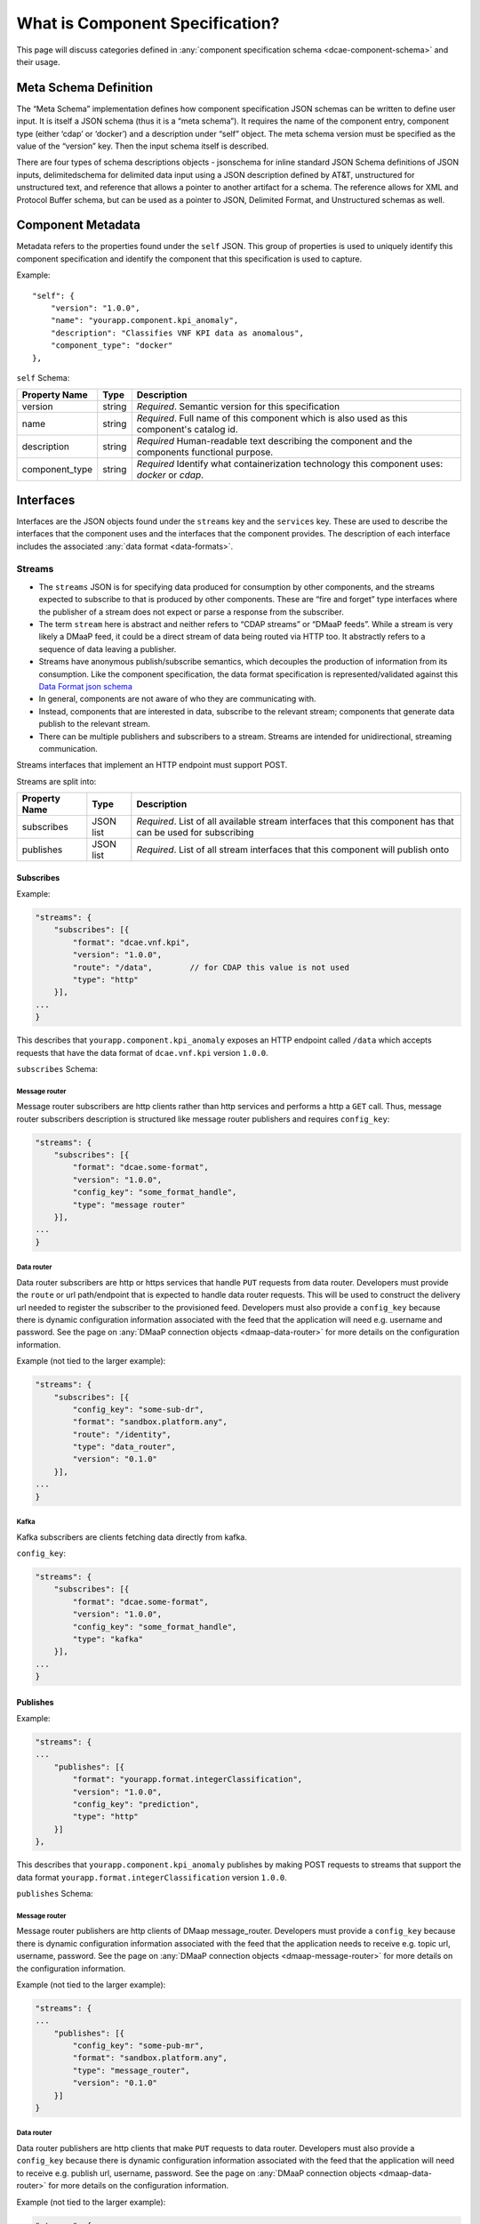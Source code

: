 .. This work is licensed under a Creative Commons Attribution 4.0 International License.
.. http://creativecommons.org/licenses/by/4.0


.. _component_specification:

What is Component Specification?
================================

This page will discuss categories defined in :any:`component specification schema <dcae-component-schema>` and their usage.


Meta Schema Definition
----------------------


The “Meta Schema” implementation defines how component specification
JSON schemas can be written to define user input. It is itself a JSON
schema (thus it is a “meta schema”). It requires the name of the
component entry, component type (either ‘cdap’ or ‘docker’) and a
description under “self” object. The meta schema version must be
specified as the value of the “version” key. Then the input schema
itself is described.

There are four types of schema descriptions objects - jsonschema for
inline standard JSON Schema definitions of JSON inputs, delimitedschema
for delimited data input using a JSON description defined by AT&T,
unstructured for unstructured text, and reference that allows a pointer
to another artifact for a schema. The reference allows for XML and Protocol Buffer schema,
but can be used as a pointer to JSON, Delimited Format, and Unstructured
schemas as well.

.. _component_metadata:

Component Metadata
------------------

Metadata refers to the properties found under the ``self`` JSON. This
group of properties is used to uniquely identify this component
specification and identify the component that this specification is used
to capture.

Example:

::

    "self": {
        "version": "1.0.0",
        "name": "yourapp.component.kpi_anomaly",
        "description": "Classifies VNF KPI data as anomalous",
        "component_type": "docker"
    },

``self`` Schema:

+-------------+--------+----------------+
| Property    | Type   | Description    |
| Name        |        |                |
+=============+========+================+
| version     | string | *Required*.    |
|             |        | Semantic       |
|             |        | version        |
|             |        | for this       |
|             |        | specification  |
+-------------+--------+----------------+
| name        | string | *Required*.    |
|             |        | Full           |
|             |        | name of        |
|             |        | this           |
|             |        | component      |
|             |        | which is       |
|             |        | also           |
|             |        | used as        |
|             |        | this           |
|             |        | component's    |
|             |        | catalog        |
|             |        | id.            |
+-------------+--------+----------------+
| description | string | *Required*     |
|             |        | Human-readable |
|             |        | text           |
|             |        | describing     |
|             |        | the            |
|             |        | component      |
|             |        | and the        |
|             |        | components     |
|             |        | functional     |
|             |        | purpose.       |
+-------------+--------+----------------+
| component_t\| string | *Required*     |
| ype         |        | Identify       |
|             |        | what           |
|             |        | containe\      |
|             |        | rization       |
|             |        | technolo\      |
|             |        | gy             |
|             |        | this           |
|             |        | componen\      |
|             |        | t              |
|             |        | uses:          |
|             |        | *docker*       |
|             |        | or             |
|             |        | *cdap*.        |
|             |        |                |
+-------------+--------+----------------+

.. _interfaces:

Interfaces
----------

Interfaces are the JSON objects found under the ``streams`` key and the
``services`` key. These are used to describe the interfaces that the
component uses and the interfaces that the component provides. The
description of each interface includes the associated :any:`data
format <data-formats>`.

Streams
~~~~~~~

-  The ``streams`` JSON is for specifying data produced for consumption
   by other components, and the streams expected to subscribe to that is
   produced by other components. These are “fire and forget” type
   interfaces where the publisher of a stream does not expect or parse a
   response from the subscriber.
-  The term ``stream`` here is abstract and neither refers to “CDAP
   streams” or “DMaaP feeds”. While a stream is very likely a DMaaP
   feed, it could be a direct stream of data being routed via HTTP too.
   It abstractly refers to a sequence of data leaving a publisher.
-  Streams have anonymous publish/subscribe semantics, which decouples
   the production of information from its consumption.  Like the component 
   specification, the data format specification is represented/validated against this
   `Data Format json schema <https://gerrit.onap.org/r/gitweb?p=dcaegen2/platform/cli.git;a=blob;f=component-json-schemas/data-format/dcae-cli-v1/data-format-schema.json;h=be1568291300305c7adb9a8d244d39f9e6ddadbd;hb=HEAD>`__
-  In general, components are not aware of who they are communicating
   with.
-  Instead, components that are interested in data, subscribe to the
   relevant stream; components that generate data publish to the
   relevant stream.
-  There can be multiple publishers and subscribers to a stream. Streams
   are intended for unidirectional, streaming communication.

Streams interfaces that implement an HTTP endpoint must support POST.

Streams are split into:

+-------------+----+----------+
| Property    | Ty\| Descript\|
| Name        | pe | ion      |
+=============+====+==========+
| subscribes  | JS\| *Require\|
|             | ON | d*.      |
|             | li\| List of  |
|             | st | all      |
|             |    | availabl\|
|             |    | e        |
|             |    | stream   |
|             |    | interfac\|
|             |    | es       |
|             |    | that     |
|             |    | this     |
|             |    | componen\|
|             |    | t        |
|             |    | has that |
|             |    | can be   |
|             |    | used for |
|             |    | subscrib\|
|             |    | ing      |
+-------------+----+----------+
| publishes   | JS\| *Require\|
|             | ON | d*.      |
|             | li\| List of  |
|             | st | all      |
|             |    | stream   |
|             |    | interfac\|
|             |    | es       |
|             |    | that     |
|             |    | this     |
|             |    | componen\|
|             |    | t        |
|             |    | will     |
|             |    | publish  |
|             |    | onto     |
+-------------+----+----------+

Subscribes
^^^^^^^^^^

Example:

.. code:: json

    "streams": {
        "subscribes": [{
            "format": "dcae.vnf.kpi",
            "version": "1.0.0",
            "route": "/data",        // for CDAP this value is not used
            "type": "http"
        }],
    ...
    }

This describes that ``yourapp.component.kpi_anomaly`` exposes an HTTP
endpoint called ``/data`` which accepts requests that have the data
format of ``dcae.vnf.kpi`` version ``1.0.0``.

``subscribes`` Schema:

+-------------+----+--------------------+
| Property    | Ty\| Descript\          |
| Name        | pe | ion                |
+=============+====+====================+
| format      | st\| *Require\          |
|             | ri\| d*.                |
|             | ng | Data               |
|             |    | format             |
|             |    | id of              |
|             |    | the data           |
|             |    | format             |
|             |    | that is            |
|             |    | used by            |
|             |    | this               |
|             |    | interfac\          |
|             |    | e                  |
+-------------+----+--------------------+
| version     | st\| *Require\          |
|             | ri\| d*.                |
|             | ng | Data               |
|             |    | format             |
|             |    | version            |
|             |    | of the             |
|             |    | data               |
|             |    | format             |
|             |    | that is            |
|             |    | used by            |
|             |    | this               |
|             |    | interfac\          |
|             |    | e                  |
+-------------+----+--------------------+
| route       | st\| *Require\          |
|             | ri\| d                  |
|             | ng | for HTTP           |
|             |    | and data           |
|             |    | router*.           |
|             |    | The HTTP           |
|             |    | route              |
|             |    | that               |
|             |    | this               |
|             |    | interfac\          |
|             |    | e                  |
|             |    | listens            |
|             |    | on                 |
+-------------+----+--------------------+
| config_key  | st\| *Require\          |
|             | ri\| d \                |
|             | ng | for \              |
|             |    | message_router\    |
|             |    | and data \         |
|             |    | router*.           |
|             |    | The HTTP           |
|             |    | route              |
|             |    | that               |
|             |    | this               |
|             |    | interfac\          |
|             |    | e                  |
|             |    | listens            |
|             |    | on                 |
+-------------+----+--------------------+
| type        | st\| *Require\          |
|             | ri\| d*.                |
|             | ng | Type of            |
|             |    | stream:            |
|             |    | ``http``           |
|             |    | ,                  |
|             |    | ``message_router`` |
|             |    | ,                  |
|             |    | ``data_router``    |
|             |    | ,                  |
|             |    | ``kafka``    |
+-------------+----+--------------------+

.. _message-router:

Message router
''''''''''''''

Message router subscribers are http clients rather than http services
and performs a http a ``GET`` call. Thus, message router subscribers
description is structured like message router publishers and requires
``config_key``:

.. code:: json

    "streams": {
        "subscribes": [{
            "format": "dcae.some-format",
            "version": "1.0.0",
            "config_key": "some_format_handle",
            "type": "message router"
        }],
    ...
    }


.. _data-router:

Data router
'''''''''''

Data router subscribers are http or https services that handle ``PUT``
requests from data router. Developers must provide the ``route`` or url
path/endpoint that is expected to handle data router requests. This will
be used to construct the delivery url needed to register the subscriber
to the provisioned feed. Developers must also provide a ``config_key``
because there is dynamic configuration information associated with the
feed that the application will need e.g. username and password. See the
page on :any:`DMaaP connection objects <dmaap-data-router>` for more details on
the configuration information.

Example (not tied to the larger example):

.. code:: json

    "streams": {
        "subscribes": [{
            "config_key": "some-sub-dr",
            "format": "sandbox.platform.any",
            "route": "/identity",
            "type": "data_router",
            "version": "0.1.0"
        }],
    ...
    }

.. _kafka:

Kafka
''''''''''''''

Kafka subscribers are clients fetching data directly from kafka.

``config_key``:

.. code:: json

    "streams": {
        "subscribes": [{
            "format": "dcae.some-format",
            "version": "1.0.0",
            "config_key": "some_format_handle",
            "type": "kafka"
        }],
    ...
    }

Publishes
^^^^^^^^^

Example:

.. code:: json

    "streams": {
    ...
        "publishes": [{
            "format": "yourapp.format.integerClassification",
            "version": "1.0.0",
            "config_key": "prediction",
            "type": "http"
        }]
    },

This describes that ``yourapp.component.kpi_anomaly`` publishes by making
POST requests to streams that support the data format
``yourapp.format.integerClassification`` version ``1.0.0``.

``publishes`` Schema:

+-------------+----+--------------------+
| Property    | Ty\| Descript\          |
| Name        | pe | ion                |
+=============+====+====================+
| format      | st\| *Require\          |
|             | ri\| d*.                |
|             | ng | Data               |
|             |    | format             |
|             |    | id of              |
|             |    | the data           |
|             |    | format             |
|             |    | that is            |
|             |    | used by            |
|             |    | this               |
|             |    | interfac\          |
|             |    | e                  |
+-------------+----+--------------------+
| version     | st\| *Require\          |
|             | ri\| d*.                |
|             | ng | Data               |
|             |    | format             |
|             |    | version            |
|             |    | of the             |
|             |    | data               |
|             |    | format             |
|             |    | that is            |
|             |    | used by            |
|             |    | this               |
|             |    | interfac\          |
|             |    | e                  |
+-------------+----+--------------------+
| config_key  | st\| *Require\          |
|             | ri\| d*.                |
|             | ng | The JSON           |
|             |    | key in             |
|             |    | the                |
|             |    | generate\          |
|             |    | d                  |
|             |    | applicat           |
|             |    | ion                |
|             |    | configur\          |
|             |    | ation              |
|             |    | that               |
|             |    | will be            |
|             |    | used to            |
|             |    | pass the           |
|             |    | downstre\          |
|             |    | am                 |
|             |    | componen\          |
|             |    | t’s                |
|             |    | (the               |
|             |    | subscrib\          |
|             |    | er’s)              |
|             |    | connecti\          |
|             |    | on                 |
|             |    | informat\          |
|             |    | ion.               |
+-------------+----+--------------------+
| type        | st\| *Require\          |
|             | ri\| d*.                |
|             | ng | Type of            |
|             |    | stream:            |
|             |    | ``http``           |
|             |    | ,                  |
|             |    | ``message_router`` |
|             |    | ,                  |
|             |    | ``data_router``    |
|             |    | ,                  |
|             |    | ``kafka``    |
+-------------+----+--------------------+

.. message-router-1:

Message router
''''''''''''''

Message router publishers are http clients of DMaap message_router.
Developers must provide a ``config_key`` because there is dynamic
configuration information associated with the feed that the application
needs to receive e.g. topic url, username, password. See the page on
:any:`DMaaP connection objects <dmaap-message-router>` for more details on
the configuration information.

Example (not tied to the larger example):

.. code:: json

    "streams": {
    ...
        "publishes": [{
            "config_key": "some-pub-mr",
            "format": "sandbox.platform.any",
            "type": "message_router",
            "version": "0.1.0"
        }]
    }

.. data-router-1:

Data router
'''''''''''

Data router publishers are http clients that make ``PUT`` requests to
data router. Developers must also provide a ``config_key`` because there
is dynamic configuration information associated with the feed that the
application will need to receive e.g. publish url, username, password.
See the page on :any:`DMaaP connection objects <dmaap-data-router>` for more details on
the configuration information.

Example (not tied to the larger example):

.. code:: json

    "streams": {
    ...
        "publishes": [{
            "config_key": "some-pub-dr",
            "format": "sandbox.platform.any",
            "type": "data_router",
            "version": "0.1.0"
        }]
    }

.. kafka-1:

Kafka
''''''''''''''

Kafka subscribers are clients fetching data directly from kafka.

``config_key``:

.. code:: json

    "streams": {
        "subscribes": [{
            "format": "dcae.some-format",
            "version": "1.0.0",
            "config_key": "some_format_handle",
            "type": "kafka"
        }],
    ...
    }

Quick Reference
^^^^^^^^^^^^^^^

Refer to this :doc:`Quick Reference <streams-grid>` for a
comparison of the Streams ‘Publishes’ and ‘Subscribes’ sections.

Services
~~~~~~~~

-  The publish / subscribe model is a very flexible communication
   paradigm, but its many-to-many one-way transport is not appropriate
   for RPC request / reply interactions, which are often required in a
   distributed system.
-  Request / reply is done via a Service, which is defined by a pair of
   messages: one for the request and one for the reply.

Services are split into:

+-------------+----+----------+
| Property    | Ty\| Descript\|
| Name        | pe | ion      |
+=============+====+==========+
| calls       | JS\| *Require\|
|             | ON | d*.      |
|             | li\| List of  |
|             | st | all      |
|             |    | service  |
|             |    | interfac\|
|             |    | es       |
|             |    | that     |
|             |    | this     |
|             |    | componen\|
|             |    | t        |
|             |    | will     |
|             |    | call     |
+-------------+----+----------+
| provides    | JS\| *Require\|
|             | ON | d*.      |
|             | li\| List of  |
|             | st | all      |
|             |    | service  |
|             |    | interfac\|
|             |    | es       |
|             |    | that     |
|             |    | this     |
|             |    | componen\|
|             |    | t        |
|             |    | exposes  |
|             |    | and      |
|             |    | provides |
+-------------+----+----------+

Calls
^^^^^

The JSON ``services/calls`` is for specifying that the component relies
on an HTTP(S) service—the component sends that service an HTTP request,
and that service responds with an HTTP reply. An example of this is how
string matching (SM) depends on the AAI Broker. SM performs a
synchronous REST call to the AAI broker, providing it the VMNAME of the
VNF, and the AAI Broker responds with additional details about the VNF.
This dependency is expressed via ``services/calls``. In contrast, the
output of string matching (the alerts it computes) is sent directly to
policy as a fire-and-forget interface, so that is an example of a
``stream``.

Example:

.. code:: json

    "services": {
        "calls": [{
            "config_key": "vnf-db",
            "request": {
                "format": "dcae.vnf.meta",
                "version": "1.0.0"
                },
            "response": {
                "format": "dcae.vnf.kpi",
                "version": "1.0.0"
                }
        }],
    ...
    }

This describes that ``yourapp.component.kpi_anomaly`` will make HTTP
calls to a downstream component that accepts requests of data format
``dcae.vnf.meta`` version ``1.0.0`` and is expecting the response to be
``dcae.vnf.kpi`` version ``1.0.0``.

``calls`` Schema:

+-------------+----+----------+
| Property    | Ty\| Descript\|
| Name        | pe | ion      |
+=============+====+==========+
| request     | JS\| *Require\|
|             | ON | d*.      |
|             | ob\| Descript\|
|             | je\| ion      |
|             | ct | of the   |
|             |    | expected |
|             |    | request  |
|             |    | for this |
|             |    | downstre\|
|             |    | am       |
|             |    | interfac\|
|             |    | e        |
+-------------+----+----------+
| response    | JS\| *Require\|
|             | ON | d*.      |
|             | ob\| Descript\|
|             | je\| ion      |
|             | ct | of the   |
|             |    | expected |
|             |    | response |
|             |    | for this |
|             |    | downstre\|
|             |    | am       |
|             |    | interfac\|
|             |    | e        |
+-------------+----+----------+
| config_key  | st\| *Require\|
|             | ri\| d*.      |
|             | ng | The JSON |
|             |    | key in   |
|             |    | the      |
|             |    | generate\|
|             |    | d        |
|             |    | applicat |
|             |    | ion      |
|             |    | configur\|
|             |    | ation    |
|             |    | that     |
|             |    | will be  |
|             |    | used to  |
|             |    | pass the |
|             |    | downstre\|
|             |    | am       |
|             |    | componen |
|             |    | t        |
|             |    | connecti\|
|             |    | on       |
|             |    | informat\|
|             |    | ion.     |
+-------------+----+----------+

The JSON object schema for both ``request`` and ``response``:

+-------------+----+----------+
| Property    | Ty\| Descript\|
| Name        | pe | ion      |
+=============+====+==========+
| format      | st\| *Require\|
|             | ri\| d*.      |
|             | ng | Data     |
|             |    | format   |
|             |    | id of    |
|             |    | the data |
|             |    | format   |
|             |    | that is  |
|             |    | used by  |
|             |    | this     |
|             |    | interfac\|
|             |    | e        |
+-------------+----+----------+
| version     | st\| *Require\|
|             | ri\| d*.      |
|             | ng | Data     |
|             |    | format   |
|             |    | version  |
|             |    | of the   |
|             |    | data     |
|             |    | format   |
|             |    | that is  |
|             |    | used by  |
|             |    | this     |
|             |    | interfac\|
|             |    | e        |
+-------------+----+----------+

Provides
^^^^^^^^

Example:

.. code:: json

    "services": {
    ...
        "provides": [{
            "route": "/score-vnf",
            "request": {
                "format": "dcae.vnf.meta",
                "version": "1.0.0"
                },
            "response": {
                "format": "yourapp.format.integerClassification",
                "version": "1.0.0"
                }
        }]
    },

This describes that ``yourapp.component.kpi_anomaly`` provides a service
interface and it is exposed on the ``/score-vnf`` HTTP endpoint. The
endpoint accepts requests that have the data format ``dcae.vnf.meta``
version ``1.0.0`` and gives back a response of
``yourapp.format.integerClassification`` version ``1.0.0``.

``provides`` Schema for a Docker component:

+-------------+----+----------+
| Property    | Ty\| Descript\|
| Name        | pe | ion      |
+=============+====+==========+
| request     | JS\| *Require\|
|             | ON | d*.      |
|             | ob\| Descript\|
|             | je\| ion      |
|             | ct | of the   |
|             |    | expected |
|             |    | request  |
|             |    | for this |
|             |    | interfac\|
|             |    | e        |
+-------------+----+----------+
| response    | JS\| *Require\|
|             | ON | d*.      |
|             | ob\| Descript\|
|             | je\| ion      |
|             | ct | of the   |
|             |    | expected |
|             |    | response |
|             |    | for this |
|             |    | interfac\|
|             |    | e        |
+-------------+----+----------+
| route       | st\| *Require\|
|             | ri\| d*.      |
|             | ng | The HTTP |
|             |    | route    |
|             |    | that     |
|             |    | this     |
|             |    | interfac\|
|             |    | e        |
|             |    | listens  |
|             |    | on       |
+-------------+----+----------+

The JSON object schema for both ``request`` and ``response``:

+-------------+----+----------+
| Property    | Ty\| Descript\|
| Name        | pe | ion      |
+=============+====+==========+
| format      | st\| *Require\|
|             | ri\| d*.      |
|             | ng | Data     |
|             |    | format   |
|             |    | id of    |
|             |    | the data |
|             |    | format   |
|             |    | that is  |
|             |    | used by  |
|             |    | this     |
|             |    | interfac\|
|             |    | e        |
+-------------+----+----------+
| version     | st\| *Require\|
|             | ri\| d*.      |
|             | ng | Data     |
|             |    | format   |
|             |    | version  |
|             |    | of the   |
|             |    | data     |
|             |    | format   |
|             |    | that is  |
|             |    | used by  |
|             |    | this     |
|             |    | interfac\|
|             |    | e        |
+-------------+----+----------+

Note, for CDAP, there is a slight variation due to the way CDAP exposes
services:

::

          "provides":[                             // note this is a list of JSON
             {  
                "request":{  ...},
                "response":{  ...},
                "service_name":"name CDAP service", 
                "service_endpoint":"greet",         // E.g the URL is /services/service_name/methods/service_endpoint
                "verb":"GET"                        // GET, PUT, or POST
             }
          ]

``provides`` Schema for a CDAP component:

+-------------+----+-----------+
| Property    | Ty\| Descript\ |
| Name        | pe | ion       |
+=============+====+===========+
| request     | JS\| *Require\ |
|             | ON | d*.       |
|             | ob\| Descript\ |
|             | je\| ion       |
|             | ct | of the    |
|             |    | expected  |
|             |    | request   |
|             |    | data      |
|             |    | format    |
|             |    | for this  |
|             |    | interfac\ |
|             |    | e         |
+-------------+----+-----------+
| response    | JS\| *Require\ |
|             | ON | d*.       |
|             | ob\| Descript\ |
|             | je\| ion       |
|             | ct | of the    |
|             |    | expected  |
|             |    | response  |
|             |    | for this  |
|             |    | interfac\ |
|             |    | e         |
+-------------+----+-----------+
| service_nam\| st\| *Require\ |
| e           | ri\| d*.       |
|             | ng | The CDAP  |
|             |    | service   |
|             |    | name (eg  |
|             |    | “Greetin\ |
|             |    | g”)       |
+-------------+----+-----------+
| service_end | st\| *Require\ |
| point       | ri\| d*.       |
|             | ng | The CDAP  |
|             |    | service   |
|             |    | endpoint  |
|             |    | for this  |
|             |    | service_n\|
|             |    | ame       |
|             |    | (eg       |
|             |    | “/greet”  |
|             |    | )         |
+-------------+----+-----------+
| verb        | st\| *Require\ |
|             | ri\| d*.       |
|             | ng | ‘GET’,    |
|             |    | ‘PUT’ or  |
|             |    | ‘POST’    |
+-------------+----+-----------+

.. _common-specification-parameters:

Parameters
----------

``parameters`` is where to specify the component’s application
configuration parameters that are not connection information.

+---------------+------------+----------------------------------+
| Property Name | Type       | Description                      |
+===============+============+==================================+
| parameters    | JSON array | Each entry is a parameter object |
+---------------+------------+----------------------------------+

Parameter object has the following available properties:

+--------------+----+----------+------+
| Property     | Ty\| Descript\| Defa\|
| Name         | pe | ion      | ult  |
+==============+====+==========+======+
| name         | st\| *Require\|      |
|              | ri\| d*.      |      |
|              | ng | The      |      |
|              |    | property |      |
|              |    | name     |      |
|              |    | that     |      |
|              |    | will be  |      |
|              |    | used as  |      |
|              |    | the key  |      |
|              |    | in the   |      |
|              |    | generate\|      |
|              |    | d        |      |
|              |    | config   |      |
+--------------+----+----------+------+
| value        | an\| *Require\|      |
|              | y  | d*.      |      |
|              |    | The      |      |
|              |    | default  |      |
|              |    | value    |      |
|              |    | for the  |      |
|              |    | given    |      |
|              |    | paramete\|      |
|              |    | r        |      |
+--------------+----+----------+------+
| description  | st\| *Require\|      |
|              | ri\| d*.      |      |
|              | ng | Human-re\|      |
|              |    | adable   |      |
|              |    | text     |      |
|              |    | describi\|      |
|              |    | ng       |      |
|              |    | the      |      |
|              |    | paramete\|      |
|              |    | r        |      |
|              |    | like     |      |
|              |    | what its |      |
|              |    | for      |      |
+--------------+----+----------+------+
| type         | st\| The      |      |
|              | ri\| required |      |
|              | ng | data     |      |
|              |    | type for |      |
|              |    | the      |      |
|              |    | paramete\|      |
|              |    | r        |      |
+--------------+----+----------+------+
| required     | bo\| An       | true |
|              | ol\| optional |      |
|              | ea\| key that |      |
|              | n  | declares |      |
|              |    | a        |      |
|              |    | paramete\|      |
|              |    | r        |      |
|              |    | as       |      |
|              |    | required |      |
|              |    | (true)   |      |
|              |    | or not   |      |
|              |    | (false)  |      |
+--------------+----+----------+------+
| constraints  | ar\| The      |      |
|              | ra\| optional |      |
|              | y  | list of  |      |
|              |    | sequence |      |
|              |    | d        |      |
|              |    | constrai\|      |
|              |    | nt       |      |
|              |    | clauses  |      |
|              |    | for the  |      |
|              |    | paramete\|      |
|              |    | r.       |      |
|              |    | See      |      |
|              |    | below    |      |
+--------------+----+----------+------+
| entry_schem\ | st\| The      |      |
| a            | ri\| optional |      |
|              | ng | key that |      |
|              |    | is used  |      |
|              |    | to       |      |
|              |    | declare  |      |
|              |    | the name |      |
|              |    | of the   |      |
|              |    | Datatype |      |
|              |    | definiti\|      |
|              |    | on       |      |
|              |    | for      |      |
|              |    | entries  |      |
|              |    | of set   |      |
|              |    | types    |      |
|              |    | such as  |      |
|              |    | the      |      |
|              |    | TOSCA    |      |
|              |    | ‘list’   |      |
|              |    | or       |      |
|              |    | ‘map’.   |      |
|              |    | Only 1   |      |
|              |    | level is |      |
|              |    | supporte\|      |
|              |    | d        |      |
|              |    | at this  |      |
|              |    | time     |      |
+--------------+----+----------+------+
| designer_ed\ | bo\| An       |      |
| itable       | ol\| optional |      |
|              | ea\| key that |      |
|              | n  | declares |      |
|              |    | a        |      |
|              |    | paramete\|      |
|              |    | r        |      |
|              |    | to be    |      |
|              |    | editable |      |
|              |    | by       |      |
|              |    | designer |      |
|              |    | (true)   |      |
|              |    | or not   |      |
|              |    | (false)  |      |
+--------------+----+----------+------+
| sourced_at_d\| bo\| An       |      |
| eployment    | ol\| optional |      |
|              | ea\| key that |      |
|              | n  | declares |      |
|              |    | a        |      |
|              |    | paramete\|      |
|              |    | r’s      |      |
|              |    | value to |      |
|              |    | be       |      |
|              |    | assigned |      |
|              |    | at       |      |
|              |    | deployme\|      |
|              |    | nt       |      |
|              |    | time     |      |
|              |    | (true)   |      |
+--------------+----+----------+------+
| policy_edit\ | bo\| An       |      |
| able         | ol\| optional |      |
|              | ea\| key that |      |
|              | n  | declares |      |
|              |    | a        |      |
|              |    | paramete\|      |
|              |    | r        |      |
|              |    | to be    |      |
|              |    | editable |      |
|              |    | by       |      |
|              |    | policy   |      |
|              |    | (true)   |      |
|              |    | or not   |      |
|              |    | (false)  |      |
+--------------+----+----------+------+
| policy_sche\ | ar\| The      |      |
| ma           | ra\| optional |      |
|              | y  | list of  |      |
|              |    | schema   |      |
|              |    | definiti\|      |
|              |    | ons      |      |
|              |    | used for |      |
|              |    | policy.  |      |
|              |    | See      |      |
|              |    | below    |      |
+--------------+----+----------+------+

Example:

.. code:: json

    "parameters": [
        {
            "name": "threshold",
            "value": 0.75,
            "description": "Probability threshold to exceed to be anomalous"
        }
    ]

Many of the parameter properties have been copied from TOSCA model
property definitions and are to be used for service design composition
and policy creation. See `section 3.5.8 *Property
definition* <http://docs.oasis-open.org/tosca/TOSCA-Simple-Profile-YAML/v1.1/TOSCA-Simple-Profile-YAML-v1.1.html>`__.

The property ``constraints`` is a list of objects where each constraint
object:

+--------------+----+----------+
| Property     | Ty\| Descript\|
| Name         | pe | ion      |
+==============+====+==========+
| equal        |    | Constrai\|
|              |    | ns       |
|              |    | a        |
|              |    | property |
|              |    | or       |
|              |    | paramete\|
|              |    | r        |
|              |    | to a     |
|              |    | value    |
|              |    | equal to |
|              |    | (‘=’)    |
|              |    | the      |
|              |    | value    |
|              |    | declared |
+--------------+----+----------+
| greater_tha\ | nu\| Constrai\|
| n            | mb\| ns       |
|              | er | a        |
|              |    | property |
|              |    | or       |
|              |    | paramete |
|              |    | r        |
|              |    | to a     |
|              |    | value    |
|              |    | greater  |
|              |    | than     |
|              |    | (‘>’)    |
|              |    | the      |
|              |    | value    |
|              |    | declared |
+--------------+----+----------+
| greater_or_e\| nu\| Constrai\|
| qual         | mb\| ns       |
|              | er | a        |
|              |    | property |
|              |    | or       |
|              |    | paramete\|
|              |    | r        |
|              |    | to a     |
|              |    | value    |
|              |    | greater  |
|              |    | than or  |
|              |    | equal to |
|              |    | (‘>=’)   |
|              |    | the      |
|              |    | value    |
|              |    | declared |
+--------------+----+----------+
| less_than    | nu\| Constrai\|
|              | mb\| ns       |
|              | er | a        |
|              |    | property |
|              |    | or       |
|              |    | paramete\|
|              |    | r        |
|              |    | to a     |
|              |    | value    |
|              |    | less     |
|              |    | than     |
|              |    | (‘<’)    |
|              |    | the      |
|              |    | value    |
|              |    | declared |
+--------------+----+----------+
| less_or_equ\ | nu\| Constrai\|
| al           | mb\| ns       |
|              | er | a        |
|              |    | property |
|              |    | or       |
|              |    | paramete\|
|              |    | r        |
|              |    | to a     |
|              |    | value    |
|              |    | less     |
|              |    | than or  |
|              |    | equal to |
|              |    | (‘<=’)   |
|              |    | the      |
|              |    | value    |
|              |    | declared |
+--------------+----+----------+
| valid_value\ | ar\| Constrai\|
| s            | ra\| ns       |
|              | y  | a        |
|              |    | property |
|              |    | or       |
|              |    | paramete\|
|              |    | r        |
|              |    | to a     |
|              |    | value    |
|              |    | that is  |
|              |    | in the   |
|              |    | list of  |
|              |    | declared |
|              |    | values   |
+--------------+----+----------+
| length       | nu\| Constrai\|
|              | mb\| ns       |
|              | er | the      |
|              |    | property |
|              |    | or       |
|              |    | paramete\|
|              |    | r        |
|              |    | to a     |
|              |    | value of |
|              |    | a given  |
|              |    | length   |
+--------------+----+----------+
| min_length   | nu\| Constrai\|
|              | mb\| ns       |
|              | er | the      |
|              |    | property |
|              |    | or       |
|              |    | paramete\|
|              |    | r        |
|              |    | to a     |
|              |    | value to |
|              |    | a        |
|              |    | minimum  |
|              |    | length   |
+--------------+----+----------+
| max_length   | nu\| Constrai\|
|              | mb\| ns       |
|              | er | the      |
|              |    | property |
|              |    | or       |
|              |    | paramete\|
|              |    | r        |
|              |    | to a     |
|              |    | value to |
|              |    | a        |
|              |    | maximum  |
|              |    | length   |
+--------------+----+----------+

``threshold`` is the configuration parameter and will get set to 0.75
when the configuration gets generated.

The property ``policy_schema`` is a list of objects where each
policy_schema object:

+-------------+----+----------+------+
| Property    | Ty\| Descript\| Defa\|
| Name        | pe | ion      | ult  |
+=============+====+==========+======+
| name        | st\| *Require\|      |
|             | ri\| d*.      |      |
|             | ng | paramete\|      |
|             |    | r        |      |
|             |    | name     |      |
+-------------+----+----------+------+
| value       | st\| default  |      |
|             | ri\| value    |      |
|             | ng | for the  |      |
|             |    | paramete\|      |
|             |    | r        |      |
+-------------+----+----------+------+
| description | st\| paramete\|      |
|             | ri\| r        |      |
|             | ng | descript\|      |
|             |    | ion      |      |
+-------------+----+----------+------+
| type        | en\| *Require\|      |
|             | um | d*.      |      |
|             |    | data     |      |
|             |    | type of  |      |
|             |    | the      |      |
|             |    | paramete\|      |
|             |    | r,       |      |
|             |    | ‘string’ |      |
|             |    | ,        |      |
|             |    | ‘number’ |      |
|             |    | ,        |      |
|             |    | ‘boolean |      |
|             |    | ’,       |      |
|             |    | ‘datetim\|      |
|             |    | e’,      |      |
|             |    | ‘list’,  |      |
|             |    | or ‘map’ |      |
+-------------+----+----------+------+
| required    | bo\| is       | true |
|             | ol\| paramete\|      |
|             | ea\| r        |      |
|             | n  | required |      |
|             |    | or not?  |      |
+-------------+----+----------+------+
| constraints | ar\| The      |      |
|             | ra\| optional |      |
|             | y  | list of  |      |
|             |    | sequence\|      |
|             |    | d        |      |
|             |    | constrai\|      |
|             |    | nt       |      |
|             |    | clauses  |      |
|             |    | for the  |      |
|             |    | paramete\|      |
|             |    | r.       |      |
|             |    | See      |      |
|             |    | above    |      |
+-------------+----+----------+------+
| entry_schem\| st\| The      |      |
| a           | ri\| optional |      |
|             | ng | key that |      |
|             |    | is used  |      |
|             |    | to       |      |
|             |    | declare  |      |
|             |    | the name |      |
|             |    | of the   |      |
|             |    | Datatype |      |
|             |    | definiti\|      |
|             |    | on       |      |
|             |    | for      |      |
|             |    | certain  |      |
|             |    | types.   |      |
|             |    | entry_sc\|      |
|             |    | hema     |      |
|             |    | must be  |      |
|             |    | defined  |      |
|             |    | when the |      |
|             |    | type is  |      |
|             |    | either   |      |
|             |    | list or  |      |
|             |    | map. If  |      |
|             |    | the type |      |
|             |    | is list  |      |
|             |    | and the  |      |
|             |    | entry    |      |
|             |    | type is  |      |
|             |    | a simple |      |
|             |    | type     |      |
|             |    | (string, |      |
|             |    | number,  |      |
|             |    | bookean, |      |
|             |    | datetime |      |
|             |    | ),       |      |
|             |    | follow   |      |
|             |    | with an  |      |
|             |    | string   |      |
|             |    | to       |      |
|             |    | describe |      |
|             |    | the      |      |
|             |    | entry    |      |
+-------------+----+----------+------+
|             | If |          |      |
|             | th\|          |      |
|             | e  |          |      |
|             | ty\|          |      |
|             | pe |          |      |
|             | is |          |      |
|             | li\|          |      |
|             | st |          |      |
|             | an\|          |      |
|             | d  |          |      |
|             | th\|          |      |
|             | e  |          |      |
|             | en\|          |      |
|             | tr\|          |      |
|             | y  |          |      |
|             | ty\|          |      |
|             | pe |          |      |
|             | is |          |      |
|             | a  |          |      |
|             | ma\|          |      |
|             | p, |          |      |
|             | fo\|          |      |
|             | ll\|          |      |
|             | ow |          |      |
|             | wi\|          |      |
|             | th |          |      |
|             | an |          |      |
|             | ar\|          |      |
|             | ra\|          |      |
|             | y  |          |      |
|             | to |          |      |
|             | de\|          |      |
|             | sc\|          |      |
|             | ri\|          |      |
|             | be |          |      |
|             | th\|          |      |
|             | e  |          |      |
|             | ke\|          |      |
|             | ys |          |      |
|             | fo\|          |      |
|             | r  |          |      |
|             | th\|          |      |
|             | e  |          |      |
|             | en\|          |      |
|             | tr\|          |      |
|             | y  |          |      |
|             | ma\|          |      |
|             | p  |          |      |
+-------------+----+----------+------+
|             | If |          |      |
|             | th\|          |      |
|             | e  |          |      |
|             | ty\|          |      |
|             | pe |          |      |
|             | is |          |      |
|             | li\|          |      |
|             | st |          |      |
|             | an\|          |      |
|             | d  |          |      |
|             | th\|          |      |
|             | e  |          |      |
|             | en\|          |      |
|             | tr\|          |      |
|             | y  |          |      |
|             | ty\|          |      |
|             | pe |          |      |
|             | is |          |      |
|             | a  |          |      |
|             | li\|          |      |
|             | st |          |      |
|             | ,  |          |      |
|             | th\|          |      |
|             | at |          |      |
|             | is |          |      |
|             | no\|          |      |
|             | t  |          |      |
|             | cu\|          |      |
|             | rr\|          |      |
|             | en\|          |      |
|             | tl\|          |      |
|             | y  |          |      |
|             | su\|          |      |
|             | pp\|          |      |
|             | or\|          |      |
|             | te\|          |      |
|             | d \|          |      |
+-------------+----+----------+------+
|             | If |          |      |
|             | th\|          |      |
|             | e  |          |      |
|             | ty\|          |      |
|             | pe |          |      |
|             | is |          |      |
|             | ma\|          |      |
|             | p, |          |      |
|             | fo\|          |      |
|             | ll\|          |      |
|             | ow |          |      |
|             | wi\|          |      |
|             | th |          |      |
|             | an |          |      |
|             | ar\|          |      |
|             | ay |          |      |
|             | to |          |      |
|             | de\|          |      |
|             | sc\|          |      |
|             | ri\|          |      |
|             | be |          |      |
|             | th\|          |      |
|             | e  |          |      |
|             | ke\|          |      |
|             | ys |          |      |
|             | fo\|          |      |
|             | r  |          |      |
|             | th\|          |      |
|             | e  |          |      |
|             | ma\|          |      |
|             | p  |          |      |
+-------------+----+----------+------+


.. _artifacts:

Artifacts
---------

``artifacts`` contains a list of artifacts associated with this
component. For Docker, this is the full path (including the registry) to
the Docker image. For CDAP, this is the full path to the CDAP jar.

+---------------+------------+---------------------------------+
| Property Name | Type       | Description                     |
+===============+============+=================================+
| artifacts     | JSON array | Each entry is a artifact object |
+---------------+------------+---------------------------------+

``artifact`` Schema:

+---------------+--------+--------------------------------------------+
| Property Name | Type   | Description                                |
+===============+========+============================================+
| uri           | string | *Required*. Uri to the artifact, full path |
+---------------+--------+--------------------------------------------+
| type          | string | *Required*. ``docker image`` or ``jar``    |
+---------------+--------+--------------------------------------------+

.. _auxilary:

Auxilary
--------


Health check
~~~~~~~~~~~~

Component developers are required to provide a way for the platform to
periodically check the health of their running components. The
details of the definition used by your component is to be provided
through the :any:`Docker auxiliary specification <docker-auxiliary-details>`.

The information contained in the auxilary_docker field is the Docker component specification schema. Some properties of the docker component specification include -

healthcheck : Defines the health check that Consul should perform for this component

log_info : Component specific details for logging, includes the path in the container where logs are written that can also be used for logstash/kibana style reporting.

ports : Port mapping to be used for Docker containers. Each entry is of the format <container port>:<host port>.

tls_info : Component information for use of tls certificates, where they will be available, whether or not to use them

policy : Information for Policy configuration and reconfiguration

databases: Information about databases the application should connect to

volumes: Contains information on volume mapping for the docker containers


Schema portion:

.. code:: json

    "auxilary_docker": {
      "title": "Docker component specification schema",
      "type": "object",
      "properties": {
        "healthcheck": {
          "description": "Define the health check that Consul should perfom for this component",
          "type": "object",
          "oneOf": [
            { "$ref": "#/definitions/docker_healthcheck_http" },
            { "$ref": "#/definitions/docker_healthcheck_script" }
          ]
        },
        "ports": {
          "description": "Port mapping to be used for Docker containers. Each entry is of the format <container port>:<host port>.",
          "type": "array",
          "items": {
            "type": "string"
          }
        },
        "log_info": {
          "description": "Component specific details for logging",
          "type": "object",
          "properties": {
            "log_directory": {
              "description": "The path in the container where the component writes its logs. If the component is following the EELF requirements, this would be the directory where the four EELF files are being written. (Other logs can be placed in the directory--if their names in '.log', they'll also be sent into ELK.)",
              "type": "string"
            },
            "alternate_fb_path": {
              "description": "By default, the log volume is mounted at /var/log/onap/<component_type> in the sidecar container's file system. 'alternate_fb_path' allows overriding the default.  Will affect how the log data can be found in the ELK system.",
              "type": "string"
            }
          },
          "additionalProperties": false
        },
        "tls_info": {
          "description": "Component information to use tls certificates",
          "type": "object",
          "properties": {
            "cert_directory": {
              "description": "The path in the container where the component certificates will be placed by the init container",
              "type": "string"
            },
            "use_tls": {
              "description": "Boolean flag to determine if the application is using tls certificates",
              "type": "boolean"
            },
            "use_external_tls": {
              "description": "Boolean flag to determine if the application is using tls certificates for external communication",
              "type": "boolean"
            }
          },
          "required": [
            "cert_directory","use_tls"
          ],
          "additionalProperties": false
        },
        "databases": {
          "description": "The databases the application is connecting to using the pgaas",
          "type": "object",
          "additionalProperties": {
            "type": "string",
            "enum": [
              "postgres"
            ]
          }
        },
        "policy": {
          "properties": {
            "trigger_type": {
              "description": "Only value of docker is supported at this time.",
              "type": "string",
              "enum": ["docker"]
            },
            "script_path": {
              "description": "Script command that will be executed for policy reconfiguration",
              "type": "string"
            }
          },
          "required": [
            "trigger_type","script_path"
          ],
          "additionalProperties": false
        },
        "volumes": {
          "description": "Volume mapping to be used for Docker containers. Each entry is of the format below",
          "type": "array",
          "items": {
            "type": "object",
            "oneOf": [
              { "$ref": "#/definitions/host_path_volume" },
              { "$ref": "#/definitions/config_map_volume" }
            ]
          }
        }
      },
      "required": [
        "healthcheck"
      ],
      "additionalProperties": false
    }
